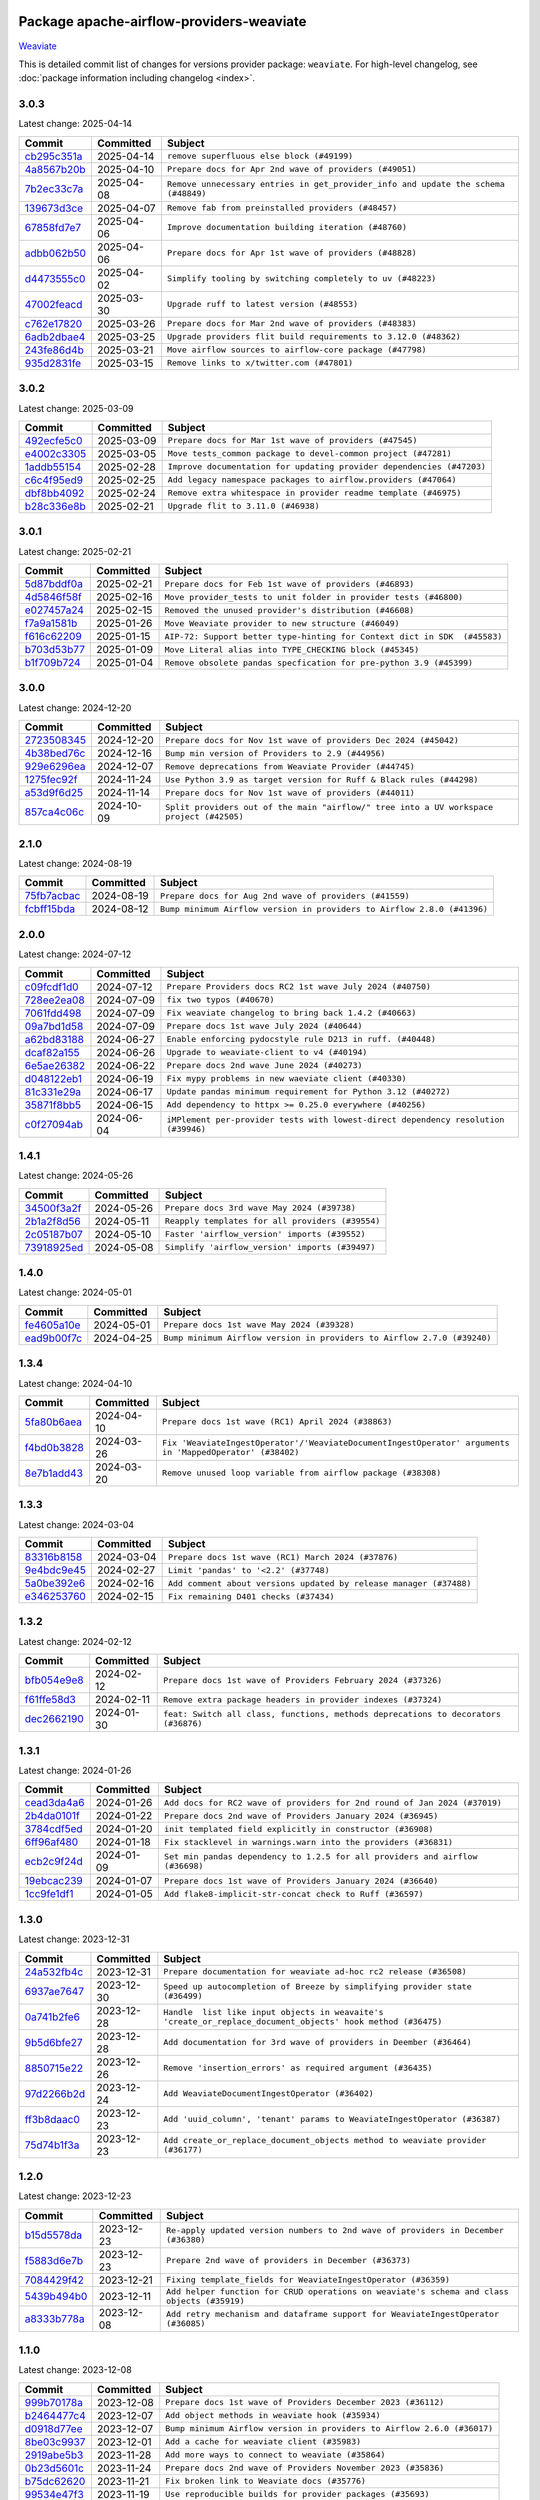 
 .. Licensed to the Apache Software Foundation (ASF) under one
    or more contributor license agreements.  See the NOTICE file
    distributed with this work for additional information
    regarding copyright ownership.  The ASF licenses this file
    to you under the Apache License, Version 2.0 (the
    "License"); you may not use this file except in compliance
    with the License.  You may obtain a copy of the License at

 ..   http://www.apache.org/licenses/LICENSE-2.0

 .. Unless required by applicable law or agreed to in writing,
    software distributed under the License is distributed on an
    "AS IS" BASIS, WITHOUT WARRANTIES OR CONDITIONS OF ANY
    KIND, either express or implied.  See the License for the
    specific language governing permissions and limitations
    under the License.

 .. NOTE! THIS FILE IS AUTOMATICALLY GENERATED AND WILL BE OVERWRITTEN!

 .. IF YOU WANT TO MODIFY THIS FILE, YOU SHOULD MODIFY THE TEMPLATE
    `PROVIDER_COMMITS_TEMPLATE.rst.jinja2` IN the `dev/breeze/src/airflow_breeze/templates` DIRECTORY

 .. THE REMAINDER OF THE FILE IS AUTOMATICALLY GENERATED. IT WILL BE OVERWRITTEN!

Package apache-airflow-providers-weaviate
------------------------------------------------------

`Weaviate <https://weaviate.io/developers/weaviate>`__


This is detailed commit list of changes for versions provider package: ``weaviate``.
For high-level changelog, see :doc:`package information including changelog <index>`.



3.0.3
.....

Latest change: 2025-04-14

==================================================================================================  ===========  ==================================================================================
Commit                                                                                              Committed    Subject
==================================================================================================  ===========  ==================================================================================
`cb295c351a <https://github.com/apache/airflow/commit/cb295c351a016c0a10cab07f2a628b865cff3ca3>`__  2025-04-14   ``remove superfluous else block (#49199)``
`4a8567b20b <https://github.com/apache/airflow/commit/4a8567b20bdd6555cbdc936d6674bf4fa390b0d5>`__  2025-04-10   ``Prepare docs for Apr 2nd wave of providers (#49051)``
`7b2ec33c7a <https://github.com/apache/airflow/commit/7b2ec33c7ad4998d9c9735b79593fcdcd3b9dd1f>`__  2025-04-08   ``Remove unnecessary entries in get_provider_info and update the schema (#48849)``
`139673d3ce <https://github.com/apache/airflow/commit/139673d3ce5552c2cf8bcb2d202e97342c4b237c>`__  2025-04-07   ``Remove fab from preinstalled providers (#48457)``
`67858fd7e7 <https://github.com/apache/airflow/commit/67858fd7e7ac82788854844c1e6ef5a35f1d0d23>`__  2025-04-06   ``Improve documentation building iteration (#48760)``
`adbb062b50 <https://github.com/apache/airflow/commit/adbb062b50e2e128fe475a76b7ce10ec93c39ee2>`__  2025-04-06   ``Prepare docs for Apr 1st wave of providers (#48828)``
`d4473555c0 <https://github.com/apache/airflow/commit/d4473555c0e7022e073489b7163d49102881a1a6>`__  2025-04-02   ``Simplify tooling by switching completely to uv (#48223)``
`47002feacd <https://github.com/apache/airflow/commit/47002feacd8aaf794b47c2dd241aa25068354a2a>`__  2025-03-30   ``Upgrade ruff to latest version (#48553)``
`c762e17820 <https://github.com/apache/airflow/commit/c762e17820cae6b162caa3eec5123760e07d56cc>`__  2025-03-26   ``Prepare docs for Mar 2nd wave of providers (#48383)``
`6adb2dbae4 <https://github.com/apache/airflow/commit/6adb2dbae47341eb61dbc62dbc56176d9aa83fd9>`__  2025-03-25   ``Upgrade providers flit build requirements to 3.12.0 (#48362)``
`243fe86d4b <https://github.com/apache/airflow/commit/243fe86d4b3e59bb12977b3e36ca3f2ed27ca0f8>`__  2025-03-21   ``Move airflow sources to airflow-core package (#47798)``
`935d2831fe <https://github.com/apache/airflow/commit/935d2831fe8fd509b618a738bf00e0c34e186e11>`__  2025-03-15   ``Remove links to x/twitter.com (#47801)``
==================================================================================================  ===========  ==================================================================================

3.0.2
.....

Latest change: 2025-03-09

==================================================================================================  ===========  =====================================================================
Commit                                                                                              Committed    Subject
==================================================================================================  ===========  =====================================================================
`492ecfe5c0 <https://github.com/apache/airflow/commit/492ecfe5c03102bfb710108038ebd5fc50cb55b5>`__  2025-03-09   ``Prepare docs for Mar 1st wave of providers (#47545)``
`e4002c3305 <https://github.com/apache/airflow/commit/e4002c3305a757f5926f96c996e701e8f998a042>`__  2025-03-05   ``Move tests_common package to devel-common project (#47281)``
`1addb55154 <https://github.com/apache/airflow/commit/1addb55154fbef31bfa021537cfbd4395696381c>`__  2025-02-28   ``Improve documentation for updating provider dependencies (#47203)``
`c6c4f95ed9 <https://github.com/apache/airflow/commit/c6c4f95ed9e3220133815b9126c135e805637022>`__  2025-02-25   ``Add legacy namespace packages to airflow.providers (#47064)``
`dbf8bb4092 <https://github.com/apache/airflow/commit/dbf8bb409223687c7d2ad10649a92d02c24bb3b4>`__  2025-02-24   ``Remove extra whitespace in provider readme template (#46975)``
`b28c336e8b <https://github.com/apache/airflow/commit/b28c336e8b7aa1d69c0f9520b182b1b661377337>`__  2025-02-21   ``Upgrade flit to 3.11.0 (#46938)``
==================================================================================================  ===========  =====================================================================

3.0.1
.....

Latest change: 2025-02-21

==================================================================================================  ===========  =========================================================================
Commit                                                                                              Committed    Subject
==================================================================================================  ===========  =========================================================================
`5d87bddf0a <https://github.com/apache/airflow/commit/5d87bddf0aa5f485f3684c909fb95f461e5a2ab6>`__  2025-02-21   ``Prepare docs for Feb 1st wave of providers (#46893)``
`4d5846f58f <https://github.com/apache/airflow/commit/4d5846f58fe0de9b43358c0be75dd72e968dacc4>`__  2025-02-16   ``Move provider_tests to unit folder in provider tests (#46800)``
`e027457a24 <https://github.com/apache/airflow/commit/e027457a24d0c6235bfed9c2a8399f75342e82f1>`__  2025-02-15   ``Removed the unused provider's distribution (#46608)``
`f7a9a1581b <https://github.com/apache/airflow/commit/f7a9a1581b58c296d8b6edfe71bb72efebb32943>`__  2025-01-26   ``Move Weaviate provider to new structure (#46049)``
`f616c62209 <https://github.com/apache/airflow/commit/f616c62209d6b51d293ecf6f5c900f89a7fdc3a3>`__  2025-01-15   ``AIP-72: Support better type-hinting for Context dict in SDK  (#45583)``
`b703d53b77 <https://github.com/apache/airflow/commit/b703d53b774960326b8d91963304bac3ca5d533c>`__  2025-01-09   ``Move Literal alias into TYPE_CHECKING block (#45345)``
`b1f709b724 <https://github.com/apache/airflow/commit/b1f709b7243213b838ef43941792482fe674ed84>`__  2025-01-04   ``Remove obsolete pandas specfication for pre-python 3.9 (#45399)``
==================================================================================================  ===========  =========================================================================

3.0.0
.....

Latest change: 2024-12-20

==================================================================================================  ===========  ========================================================================================
Commit                                                                                              Committed    Subject
==================================================================================================  ===========  ========================================================================================
`2723508345 <https://github.com/apache/airflow/commit/2723508345d5cf074aeb673955ce72996785f2bc>`__  2024-12-20   ``Prepare docs for Nov 1st wave of providers Dec 2024 (#45042)``
`4b38bed76c <https://github.com/apache/airflow/commit/4b38bed76c1ea5fe84a6bc678ce87e20d563adc0>`__  2024-12-16   ``Bump min version of Providers to 2.9 (#44956)``
`929e6296ea <https://github.com/apache/airflow/commit/929e6296eaf037afb8c4930f0a96acd14aa5c2ee>`__  2024-12-07   ``Remove deprecations from Weaviate Provider (#44745)``
`1275fec92f <https://github.com/apache/airflow/commit/1275fec92fd7cd7135b100d66d41bdcb79ade29d>`__  2024-11-24   ``Use Python 3.9 as target version for Ruff & Black rules (#44298)``
`a53d9f6d25 <https://github.com/apache/airflow/commit/a53d9f6d257f193ea5026ba4cd007d5ddeab968f>`__  2024-11-14   ``Prepare docs for Nov 1st wave of providers (#44011)``
`857ca4c06c <https://github.com/apache/airflow/commit/857ca4c06c9008593674cabdd28d3c30e3e7f97b>`__  2024-10-09   ``Split providers out of the main "airflow/" tree into a UV workspace project (#42505)``
==================================================================================================  ===========  ========================================================================================

2.1.0
.....

Latest change: 2024-08-19

==================================================================================================  ===========  =======================================================================
Commit                                                                                              Committed    Subject
==================================================================================================  ===========  =======================================================================
`75fb7acbac <https://github.com/apache/airflow/commit/75fb7acbaca09a040067f0a5a37637ff44eb9e14>`__  2024-08-19   ``Prepare docs for Aug 2nd wave of providers (#41559)``
`fcbff15bda <https://github.com/apache/airflow/commit/fcbff15bda151f70db0ca13fdde015bace5527c4>`__  2024-08-12   ``Bump minimum Airflow version in providers to Airflow 2.8.0 (#41396)``
==================================================================================================  ===========  =======================================================================

2.0.0
.....

Latest change: 2024-07-12

==================================================================================================  ===========  ==================================================================================
Commit                                                                                              Committed    Subject
==================================================================================================  ===========  ==================================================================================
`c09fcdf1d0 <https://github.com/apache/airflow/commit/c09fcdf1d0e69497cf1b628df9ba3349eb688256>`__  2024-07-12   ``Prepare Providers docs RC2 1st wave July 2024 (#40750)``
`728ee2ea08 <https://github.com/apache/airflow/commit/728ee2ea08c33d0c65d123dcf3d49e62434e73c7>`__  2024-07-09   ``fix two typos (#40670)``
`7061fdd498 <https://github.com/apache/airflow/commit/7061fdd49808c0214ae302acc2d98ed23c4f92be>`__  2024-07-09   ``Fix weaviate changelog to bring back 1.4.2 (#40663)``
`09a7bd1d58 <https://github.com/apache/airflow/commit/09a7bd1d585d2d306dd30435689f22b614fe0abf>`__  2024-07-09   ``Prepare docs 1st wave July 2024 (#40644)``
`a62bd83188 <https://github.com/apache/airflow/commit/a62bd831885957c55b073bf309bc59a1d505e8fb>`__  2024-06-27   ``Enable enforcing pydocstyle rule D213 in ruff. (#40448)``
`dcaf82a155 <https://github.com/apache/airflow/commit/dcaf82a155337e36d133ff673bafc5cf50303034>`__  2024-06-26   ``Upgrade to weaviate-client to v4 (#40194)``
`6e5ae26382 <https://github.com/apache/airflow/commit/6e5ae26382b328e88907e8301d4b2352ef8524c5>`__  2024-06-22   ``Prepare docs 2nd wave June 2024 (#40273)``
`d048122eb1 <https://github.com/apache/airflow/commit/d048122eb1899a5d5d16ad67b876d7e7c6982e66>`__  2024-06-19   ``Fix mypy problems in new waeviate client (#40330)``
`81c331e29a <https://github.com/apache/airflow/commit/81c331e29a0e112380b634966c69342fa69bdd55>`__  2024-06-17   ``Update pandas minimum requirement for Python 3.12 (#40272)``
`35871f8bb5 <https://github.com/apache/airflow/commit/35871f8bb537390fc435a4b83e53da452494725f>`__  2024-06-15   ``Add dependency to httpx >= 0.25.0 everywhere (#40256)``
`c0f27094ab <https://github.com/apache/airflow/commit/c0f27094abc2d09d626ef8a38cf570274a0a42ff>`__  2024-06-04   ``iMPlement per-provider tests with lowest-direct dependency resolution (#39946)``
==================================================================================================  ===========  ==================================================================================

1.4.1
.....

Latest change: 2024-05-26

==================================================================================================  ===========  ================================================
Commit                                                                                              Committed    Subject
==================================================================================================  ===========  ================================================
`34500f3a2f <https://github.com/apache/airflow/commit/34500f3a2fa4652272bc831e3c18fd2a6a2da5ef>`__  2024-05-26   ``Prepare docs 3rd wave May 2024 (#39738)``
`2b1a2f8d56 <https://github.com/apache/airflow/commit/2b1a2f8d561e569df194c4ee0d3a18930738886e>`__  2024-05-11   ``Reapply templates for all providers (#39554)``
`2c05187b07 <https://github.com/apache/airflow/commit/2c05187b07baf7c41a32b18fabdbb3833acc08eb>`__  2024-05-10   ``Faster 'airflow_version' imports (#39552)``
`73918925ed <https://github.com/apache/airflow/commit/73918925edaf1c94790a6ad8bec01dec60accfa1>`__  2024-05-08   ``Simplify 'airflow_version' imports (#39497)``
==================================================================================================  ===========  ================================================

1.4.0
.....

Latest change: 2024-05-01

==================================================================================================  ===========  =======================================================================
Commit                                                                                              Committed    Subject
==================================================================================================  ===========  =======================================================================
`fe4605a10e <https://github.com/apache/airflow/commit/fe4605a10e26f1b8a180979ba5765d1cb7fb0111>`__  2024-05-01   ``Prepare docs 1st wave May 2024 (#39328)``
`ead9b00f7c <https://github.com/apache/airflow/commit/ead9b00f7cd5acecf9d575c459bb62633088436a>`__  2024-04-25   ``Bump minimum Airflow version in providers to Airflow 2.7.0 (#39240)``
==================================================================================================  ===========  =======================================================================

1.3.4
.....

Latest change: 2024-04-10

==================================================================================================  ===========  ========================================================================================================
Commit                                                                                              Committed    Subject
==================================================================================================  ===========  ========================================================================================================
`5fa80b6aea <https://github.com/apache/airflow/commit/5fa80b6aea60f93cdada66f160e2b54f723865ca>`__  2024-04-10   ``Prepare docs 1st wave (RC1) April 2024 (#38863)``
`f4bd0b3828 <https://github.com/apache/airflow/commit/f4bd0b3828afb3da8424767439bbf38c573b2ae5>`__  2024-03-26   ``Fix 'WeaviateIngestOperator'/'WeaviateDocumentIngestOperator' arguments in 'MappedOperator' (#38402)``
`8e7b1add43 <https://github.com/apache/airflow/commit/8e7b1add435164112b80b9319ec0b2f2df94fa12>`__  2024-03-20   ``Remove unused loop variable from airflow package (#38308)``
==================================================================================================  ===========  ========================================================================================================

1.3.3
.....

Latest change: 2024-03-04

==================================================================================================  ===========  ==================================================================
Commit                                                                                              Committed    Subject
==================================================================================================  ===========  ==================================================================
`83316b8158 <https://github.com/apache/airflow/commit/83316b81584c9e516a8142778fc509f19d95cc3e>`__  2024-03-04   ``Prepare docs 1st wave (RC1) March 2024 (#37876)``
`9e4bdc9e45 <https://github.com/apache/airflow/commit/9e4bdc9e457c275eb2cead5d80c2f79c3b9a0085>`__  2024-02-27   ``Limit 'pandas' to '<2.2' (#37748)``
`5a0be392e6 <https://github.com/apache/airflow/commit/5a0be392e66f8e5426ba3478621115e92fcf245b>`__  2024-02-16   ``Add comment about versions updated by release manager (#37488)``
`e346253760 <https://github.com/apache/airflow/commit/e3462537608854368b04f58c25835c8097dec51c>`__  2024-02-15   ``Fix remaining D401 checks (#37434)``
==================================================================================================  ===========  ==================================================================

1.3.2
.....

Latest change: 2024-02-12

==================================================================================================  ===========  ==================================================================================
Commit                                                                                              Committed    Subject
==================================================================================================  ===========  ==================================================================================
`bfb054e9e8 <https://github.com/apache/airflow/commit/bfb054e9e867b8b9a6a449e43bfba97f645e025e>`__  2024-02-12   ``Prepare docs 1st wave of Providers February 2024 (#37326)``
`f61ffe58d3 <https://github.com/apache/airflow/commit/f61ffe58d3cd0bcb51f6f9036a3acbfa4443d977>`__  2024-02-11   ``Remove extra package headers in provider indexes (#37324)``
`dec2662190 <https://github.com/apache/airflow/commit/dec2662190dd4480d0c631da733e19d2ec9a479d>`__  2024-01-30   ``feat: Switch all class, functions, methods deprecations to decorators (#36876)``
==================================================================================================  ===========  ==================================================================================

1.3.1
.....

Latest change: 2024-01-26

==================================================================================================  ===========  =============================================================================
Commit                                                                                              Committed    Subject
==================================================================================================  ===========  =============================================================================
`cead3da4a6 <https://github.com/apache/airflow/commit/cead3da4a6f483fa626b81efd27a24dcb5a36ab0>`__  2024-01-26   ``Add docs for RC2 wave of providers for 2nd round of Jan 2024 (#37019)``
`2b4da0101f <https://github.com/apache/airflow/commit/2b4da0101f0314989d148c3c8a02c87e87048974>`__  2024-01-22   ``Prepare docs 2nd wave of Providers January 2024 (#36945)``
`3784cdf5ed <https://github.com/apache/airflow/commit/3784cdf5ed954bd356a3727988dd707cc5568a9c>`__  2024-01-20   ``init templated field explicitly in constructor (#36908)``
`6ff96af480 <https://github.com/apache/airflow/commit/6ff96af4806a4107d48ee2e966c61778045ad584>`__  2024-01-18   ``Fix stacklevel in warnings.warn into the providers (#36831)``
`ecb2c9f24d <https://github.com/apache/airflow/commit/ecb2c9f24d1364642604c14f0deb681ab4894135>`__  2024-01-09   ``Set min pandas dependency to 1.2.5 for all providers and airflow (#36698)``
`19ebcac239 <https://github.com/apache/airflow/commit/19ebcac2395ef9a6b6ded3a2faa29dc960c1e635>`__  2024-01-07   ``Prepare docs 1st wave of Providers January 2024 (#36640)``
`1cc9fe1df1 <https://github.com/apache/airflow/commit/1cc9fe1df111950327e9922b00222846196b029d>`__  2024-01-05   ``Add flake8-implicit-str-concat check to Ruff (#36597)``
==================================================================================================  ===========  =============================================================================

1.3.0
.....

Latest change: 2023-12-31

==================================================================================================  ===========  ===========================================================================================================
Commit                                                                                              Committed    Subject
==================================================================================================  ===========  ===========================================================================================================
`24a532fb4c <https://github.com/apache/airflow/commit/24a532fb4c400b862f63b4327995dea8512abde9>`__  2023-12-31   ``Prepare documentation for weaviate ad-hoc rc2 release (#36508)``
`6937ae7647 <https://github.com/apache/airflow/commit/6937ae76476b3bc869ef912d000bcc94ad642db1>`__  2023-12-30   ``Speed up autocompletion of Breeze by simplifying provider state (#36499)``
`0a741b2fe6 <https://github.com/apache/airflow/commit/0a741b2fe674e62f693e73937aec5fb97c204b6a>`__  2023-12-28   ``Handle  list like input objects in weavaite's 'create_or_replace_document_objects' hook method (#36475)``
`9b5d6bfe27 <https://github.com/apache/airflow/commit/9b5d6bfe273cf6af0972e28ff97f99ea325cd991>`__  2023-12-28   ``Add documentation for 3rd wave of providers in Deember (#36464)``
`8850715e22 <https://github.com/apache/airflow/commit/8850715e22dc8fd69dfc234efed805cc75708938>`__  2023-12-26   ``Remove 'insertion_errors' as required argument (#36435)``
`97d2266b2d <https://github.com/apache/airflow/commit/97d2266b2dfe1c6d3a0185926a7508b7039575a2>`__  2023-12-24   ``Add WeaviateDocumentIngestOperator (#36402)``
`ff3b8daac0 <https://github.com/apache/airflow/commit/ff3b8daac0cbf3c885ea1479b1fb9cfcb2261f21>`__  2023-12-23   ``Add 'uuid_column', 'tenant' params to WeaviateIngestOperator (#36387)``
`75d74b1f3a <https://github.com/apache/airflow/commit/75d74b1f3a535fdc3624077bde3a34d1abcf641e>`__  2023-12-23   ``Add create_or_replace_document_objects method to weaviate provider (#36177)``
==================================================================================================  ===========  ===========================================================================================================

1.2.0
.....

Latest change: 2023-12-23

==================================================================================================  ===========  ===========================================================================================
Commit                                                                                              Committed    Subject
==================================================================================================  ===========  ===========================================================================================
`b15d5578da <https://github.com/apache/airflow/commit/b15d5578dac73c4c6a3ca94d90ab0dc9e9e74c9c>`__  2023-12-23   ``Re-apply updated version numbers to 2nd wave of providers in December (#36380)``
`f5883d6e7b <https://github.com/apache/airflow/commit/f5883d6e7be83f1ab9468e67164b7ac381fdb49f>`__  2023-12-23   ``Prepare 2nd wave of providers in December (#36373)``
`7084429f42 <https://github.com/apache/airflow/commit/7084429f42d0a006e777612c07b3471100f953c9>`__  2023-12-21   ``Fixing template_fields for WeaviateIngestOperator (#36359)``
`5439b494b0 <https://github.com/apache/airflow/commit/5439b494b00daf0bb62d8f1f8a0f4d71c39f4923>`__  2023-12-11   ``Add helper function for CRUD operations on weaviate's schema and class objects (#35919)``
`a8333b778a <https://github.com/apache/airflow/commit/a8333b778ac2ec905d6f51ab408e807d1294bd5a>`__  2023-12-08   ``Add retry mechanism and dataframe support for WeaviateIngestOperator (#36085)``
==================================================================================================  ===========  ===========================================================================================

1.1.0
.....

Latest change: 2023-12-08

==================================================================================================  ===========  =======================================================================
Commit                                                                                              Committed    Subject
==================================================================================================  ===========  =======================================================================
`999b70178a <https://github.com/apache/airflow/commit/999b70178a1f5d891fd2c88af4831a4ba4c2cbc9>`__  2023-12-08   ``Prepare docs 1st wave of Providers December 2023 (#36112)``
`b2464477c4 <https://github.com/apache/airflow/commit/b2464477c472894f142c1a85f04a92af033e700e>`__  2023-12-07   ``Add object methods in weaviate hook (#35934)``
`d0918d77ee <https://github.com/apache/airflow/commit/d0918d77ee05ab08c83af6956e38584a48574590>`__  2023-12-07   ``Bump minimum Airflow version in providers to Airflow 2.6.0 (#36017)``
`8be03c9937 <https://github.com/apache/airflow/commit/8be03c99372cfaf7a86f31464959338f6f9b900f>`__  2023-12-01   ``Add a cache for weaviate client (#35983)``
`2919abe5b3 <https://github.com/apache/airflow/commit/2919abe5b3f2d186c896aebbc51acf98d554ef33>`__  2023-11-28   ``Add more ways to connect to weaviate (#35864)``
`0b23d5601c <https://github.com/apache/airflow/commit/0b23d5601c6f833392b0ea816e651dcb13a14685>`__  2023-11-24   ``Prepare docs 2nd wave of Providers November 2023 (#35836)``
`b75dc62620 <https://github.com/apache/airflow/commit/b75dc6262050d5cd2a827b7740f13bd9b173612c>`__  2023-11-21   ``Fix broken link to Weaviate docs (#35776)``
`99534e47f3 <https://github.com/apache/airflow/commit/99534e47f330ce0efb96402629dda5b2a4f16e8f>`__  2023-11-19   ``Use reproducible builds for provider packages (#35693)``
`99df205f42 <https://github.com/apache/airflow/commit/99df205f42a754aa67f80b5983e1d228ff23267f>`__  2023-11-16   ``Fix and reapply templates for provider documentation (#35686)``
==================================================================================================  ===========  =======================================================================

1.0.0
.....

Latest change: 2023-11-08

==================================================================================================  ===========  =============================================================
Commit                                                                                              Committed    Subject
==================================================================================================  ===========  =============================================================
`1b059c57d6 <https://github.com/apache/airflow/commit/1b059c57d6d57d198463e5388138bee8a08591b1>`__  2023-11-08   ``Prepare docs 1st wave of Providers November 2023 (#35537)``
`4fe87eaa2d <https://github.com/apache/airflow/commit/4fe87eaa2ddbfbcd786d9c69572ce18c527fdff3>`__  2023-11-06   ``Add Weaviate Provider (#35060)``
==================================================================================================  ===========  =============================================================
